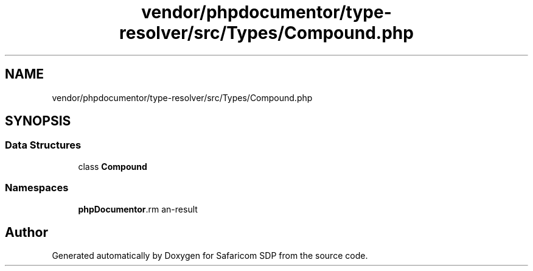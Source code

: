 .TH "vendor/phpdocumentor/type-resolver/src/Types/Compound.php" 3 "Sat Sep 26 2020" "Safaricom SDP" \" -*- nroff -*-
.ad l
.nh
.SH NAME
vendor/phpdocumentor/type-resolver/src/Types/Compound.php
.SH SYNOPSIS
.br
.PP
.SS "Data Structures"

.in +1c
.ti -1c
.RI "class \fBCompound\fP"
.br
.in -1c
.SS "Namespaces"

.in +1c
.ti -1c
.RI " \fBphpDocumentor\\Reflection\\Types\fP"
.br
.in -1c
.SH "Author"
.PP 
Generated automatically by Doxygen for Safaricom SDP from the source code\&.
